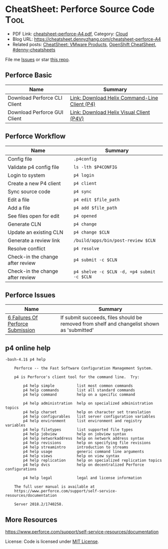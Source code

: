 * CheatSheet: Perforce Source Code                                    :Tool:
:PROPERTIES:
:type:     tool
:export_file_name: cheatsheet-perforce-A4.pdf
:END:

- PDF Link: [[https://github.com/dennyzhang/cheatsheet.dennyzhang.com/blob/master/cheatsheet-perforce-A4/cheatsheet-perforce-A4.pdf][cheatsheet-perforce-A4.pdf]], Category: [[https://cheatsheet.dennyzhang.com/category/cloud/][Cloud]]
- Blog URL: https://cheatsheet.dennyzhang.com/cheatsheet-perforce-A4
- Related posts: [[https://cheatsheet.dennyzhang.com/cheatsheet-vmware-A4][CheatSheet: VMware Products]], [[https://cheatsheet.dennyzhang.com/cheatsheet-openshift-A4][OpenShift CheatSheet]], [[https://github.com/topics/denny-cheatsheets][#denny-cheatsheets]]

File me [[https://github.com/dennyzhang/cheatsheet.dennyzhang.com/issues][Issues]] or star [[https://github.com/dennyzhang/cheatsheet.dennyzhang.com][this repo]].
** Perforce Basic
| Name                         | Summary                                       |
|------------------------------+-----------------------------------------------|
| Download Perforce CLI Client | [[https://www.perforce.com/downloads/helix-command-line-client-p4][Link: Download Helix Command-Line Client (P4)]] |
| Download Perforce GUI Client | [[https://www.perforce.com/downloads/helix-visual-client-p4v][Link: Download Helix Visual Client (P4V)]]      |
** Perforce Workflow
| Name                             | Summary                                    |
|----------------------------------+--------------------------------------------|
| Config file                      | =.p4config=                                |
| Validate p4 config file          | =ls -lth $P4CONFIG=                        |
| Login to system                  | =p4 login=                                 |
| Create a new P4 client           | =p4 client=                                |
| Sync source code                 | =p4 sync=                                  |
| Edit a file                      | =p4 edit $file_path=                       |
| Add a file                       | =p4 add $file_path=                        |
| See files open for edit          | =p4 opened=                                |
| Generate CLN                     | =p4 change=                                |
| Update an existing CLN           | =p4 change $CLN=                           |
| Generate a review link           | =/build/apps/bin/post-review $CLN=         |
| Resolve conflict                 | =p4 resolve=                               |
| Check-in the change after review | =p4 submit -c $CLN=                        |
| Check-in the change after review | =p4 shelve -c $CLN -d, =p4 submit -c $CLN= |
** Perforce Issues
| Name                              | Summary                                                                                    |
|-----------------------------------+--------------------------------------------------------------------------------------------|
| [[https://community.perforce.com/s/article/3649][6 Failures Of Perforce Submission]] | If submit succeeds, files should be removed from shelf and changelist shown as 'submitted' |
** p4 online help
#+BEGIN_EXAMPLE
-bash-4.1$ p4 help

    Perforce -- the Fast Software Configuration Management System.

    p4 is Perforce's client tool for the command line.  Try:

        p4 help simple          list most common commands
        p4 help commands        list all standard commands
        p4 help command         help on a specific command

        p4 help administration  help on specialized administration topics
        p4 help charset         help on character set translation
        p4 help configurables   list server configuration variables
        p4 help environment     list environment and registry variables
        p4 help filetypes       list supported file types
        p4 help jobview         help on jobview syntax
        p4 help networkaddress  help on network address syntax
        p4 help revisions       help on specifying file revisions
        p4 help streamintro     introduction to streams
        p4 help usage           generic command line arguments
        p4 help views           help on view syntax
        p4 help replication     help on specialized replication topics
        p4 help dvcs            help on decentralized Perforce configurations

        p4 help legal           legal and license information

    The full user manual is available at
    https://www.perforce.com/support/self-service-resources/documentation

    Server 2018.2/1740258.
#+END_EXAMPLE
** More Resources
https://www.perforce.com/support/self-service-resources/documentation

License: Code is licensed under [[https://www.dennyzhang.com/wp-content/mit_license.txt][MIT License]].
* org-mode configuration                                           :noexport:
#+STARTUP: overview customtime noalign logdone showall
#+DESCRIPTION:
#+KEYWORDS:
#+LATEX_HEADER: \usepackage[margin=0.6in]{geometry}
#+LaTeX_CLASS_OPTIONS: [8pt]
#+LATEX_HEADER: \usepackage[english]{babel}
#+LATEX_HEADER: \usepackage{lastpage}
#+LATEX_HEADER: \usepackage{fancyhdr}
#+LATEX_HEADER: \pagestyle{fancy}
#+LATEX_HEADER: \fancyhf{}
#+LATEX_HEADER: \rhead{Updated: \today}
#+LATEX_HEADER: \rfoot{\thepage\ of \pageref{LastPage}}
#+LATEX_HEADER: \lfoot{\href{https://github.com/dennyzhang/cheatsheet.dennyzhang.com/tree/master/cheatsheet-perforce-A4}{GitHub: https://github.com/dennyzhang/cheatsheet.dennyzhang.com/tree/master/cheatsheet-perforce-A4}}
#+LATEX_HEADER: \lhead{\href{https://cheatsheet.dennyzhang.com/cheatsheet-perforce-A4}{Blog URL: https://cheatsheet.dennyzhang.com/cheatsheet-perforce-A4}}
#+AUTHOR: Denny Zhang
#+EMAIL:  denny@dennyzhang.com
#+TAGS: noexport(n)
#+PRIORITIES: A D C
#+OPTIONS:   H:3 num:t toc:nil \n:nil @:t ::t |:t ^:t -:t f:t *:t <:t
#+OPTIONS:   TeX:t LaTeX:nil skip:nil d:nil todo:t pri:nil tags:not-in-toc
#+EXPORT_EXCLUDE_TAGS: exclude noexport
#+SEQ_TODO: TODO HALF ASSIGN | DONE BYPASS DELEGATE CANCELED DEFERRED
#+LINK_UP:
#+LINK_HOME:
* TODO p4 fail to submit: shelved files                            :noexport:
#+BEGIN_EXAMPLE
-bash-4.1$ p4 submit -c 7330508
Submitting change 7330508.
Change 7330508 has shelved files --  cannot submit.
#+END_EXAMPLE
* TODO p4 fail to submit: Out of date files must be resolved or reverted :noexport:
#+BEGIN_EXAMPLE
-bash-4.1$ p4 submit -c 7330508
Submitting change 7330508.
//depot/bora/main/vpx/wcp/support/test-wcp - must resolve before submitting
//depot/bora/main/vpx/wcp/support/test-wcp - must resolve #92,#93
Out of date files must be resolved or reverted.
Submit failed -- fix problems above then use 'p4 submit -c 7330508'.
#+END_EXAMPLE

#+BEGIN_EXAMPLE
-bash-4.1$ p4 shelve -c 7330508 -d
Shelved change 7330508 deleted.
-bash-4.1$ p4 submit -c 7330508
Submitting change 7330508.
Locking 1 files ...
edit //depot/bora/main/vpx/wcp/support/test-wcp#94
Change 7330508 renamed change 7332988 and submitted.
#+END_EXAMPLE
* Local notes                                                      :noexport:
| Name     | Summary                                                     |
|----------+-------------------------------------------------------------|
| Perforce | [[https://wiki.eng.vmware.com/Perforce][wiki: SCM/Perforce]], [[https://confluence.eng.vmware.com/display/NSBU/Perforce+Setup][Confluence: Perforce Setup]]              |
| Perforce | [[https://confluence.eng.vmware.com/display/WCP/Build+and+Run+Unit+Tests+for+WCP+Service+on+DBC#BuildandRunUnitTestsforWCPServiceonDBC-Compile][Confluence: Build and Run Unit Tests for WCP Service on DBC]] |
* source                                                           :noexport:
~/.bashrc

export TCROOT=/build/toolchain
export BUILDAPPSROOT=/build/apps
export BUILDAPPS=/build/apps/bin
export PATH=/build/toolchain/lin64/jdk-1.7.0_51/bin:/build/toolchain/noarch/apache-ant-1.7.0/bin:$PATH
export PATH=~/bin:~/tools/vmware-git/tools/bin:${TCROOT}/lin64/perforce-r13.1:${TCROOT}/lin64/perforce-r13.2/p4v-2013.2.685561/bin:${BUILD_APPS}/bin:$PATH
export PATH=/mts/git/tools/bin:${PATH}

export P4CONFIG=/dbc/sc-dbc1216/zdenny/p4/.p4config

source ~/.bashrc
* p4 can't login and sync                                          :noexport:
#+BEGIN_EXAMPLE
   /Users/zdenny/p4  p4 login                                                                                                                                                                                                                                        ✘ 1
Enter password:
Password invalid.
'p4auth' validation failed: zdenny appears locked in Active Directory as of 2019-11-01 11:00:26 PDT.
See http://tinyurl.eng.vmware.com/b2v for more info.

   /Users/zdenny/p4  p4 sync                                                                                                                                                                                                                                         ✘ 1
Client 'p4' can only be used from host 'sc-dbc1216.eng.vmware.com'.
#+END_EXAMPLE

